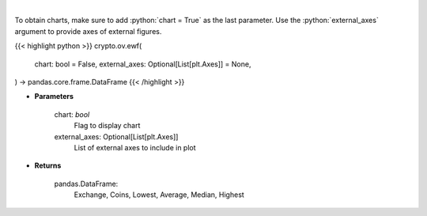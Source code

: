 .. role:: python(code)
    :language: python
    :class: highlight

|

.. raw:: html

    <h3>
    > Scrapes exchange withdrawal fees
    [Source: https://withdrawalfees.com/]

    Parameters
    ----------
    </h3>

To obtain charts, make sure to add :python:`chart = True` as the last parameter.
Use the :python:`external_axes` argument to provide axes of external figures.

{{< highlight python >}}
crypto.ov.ewf(
    chart: bool = False,
    external_axes: Optional[List[plt.Axes]] = None,
) -> pandas.core.frame.DataFrame
{{< /highlight >}}

* **Parameters**

    
    chart: *bool*
       Flag to display chart
    external_axes: Optional[List[plt.Axes]]
        List of external axes to include in plot

* **Returns**

    pandas.DataFrame:
        Exchange, Coins, Lowest, Average, Median, Highest
